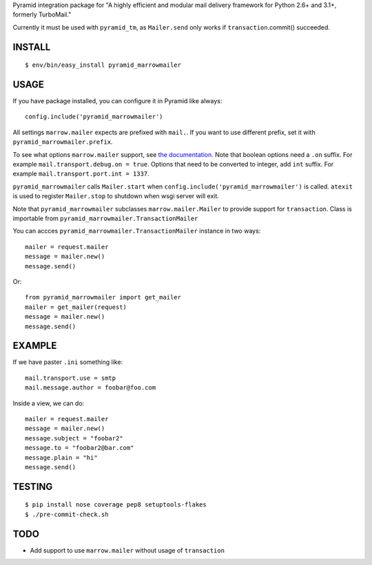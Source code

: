Pyramid integration package for "A highly efficient and modular mail delivery
framework for Python 2.6+ and 3.1+, formerly TurboMail."

Currently it must be used with ``pyramid_tm``, as ``Mailer.send`` only works
if ``transaction``.commit() succeeded.

INSTALL
=======

::

    $ env/bin/easy_install pyramid_marrowmailer


USAGE
=====

If you have package installed, you can configure it in Pyramid like always::

    config.include('pyramid_marrowmailer')

All settings ``marrow.mailer`` expects are prefixed with ``mail.``. If you want
to use different prefix, set it with ``pyramid_marrowmailer.prefix``.

To see what options ``marrow.mailer`` support, see
`the documentation <https://github.com/marrow/marrow.mailer>`_. Note that
boolean options need a ``.on`` suffix. For example ``mail.transport.debug.on = true``.
Options that need to be converted to integer, add ``int`` suffix. For example
``mail.transport.port.int = 1337``.

``pyramid_marrowmailer`` calls ``Mailer.start`` when ``config.include('pyramid_marrowmailer')``
is called. ``atexit`` is used to register ``Mailer.stop`` to shutdown when wsgi server will exit.

Note that ``pyramid_marrowmailer`` subclasses ``marrow.mailer.Mailer`` to provide support for
``transaction``. Class is importable from ``pyramid_marrowmailer.TransactionMailer``

You can accces ``pyramid_marrowmailer.TransactionMailer`` instance in two ways::

    mailer = request.mailer
    message = mailer.new()
    message.send()


Or::
    
    from pyramid_marrowmailer import get_mailer
    mailer = get_mailer(request)
    message = mailer.new()
    message.send()


EXAMPLE
=======

If we have paster ``.ini`` something like::

    mail.transport.use = smtp
    mail.message.author = foobar@foo.com


Inside a view, we can do::

    mailer = request.mailer
    message = mailer.new()
    message.subject = "foobar2"
    message.to = "foobar2@bar.com"
    message.plain = "hi"
    message.send()


TESTING
=======

::

    $ pip install nose coverage pep8 setuptools-flakes
    $ ./pre-commit-check.sh


TODO
====

- Add support to use ``marrow.mailer`` without usage of ``transaction``

